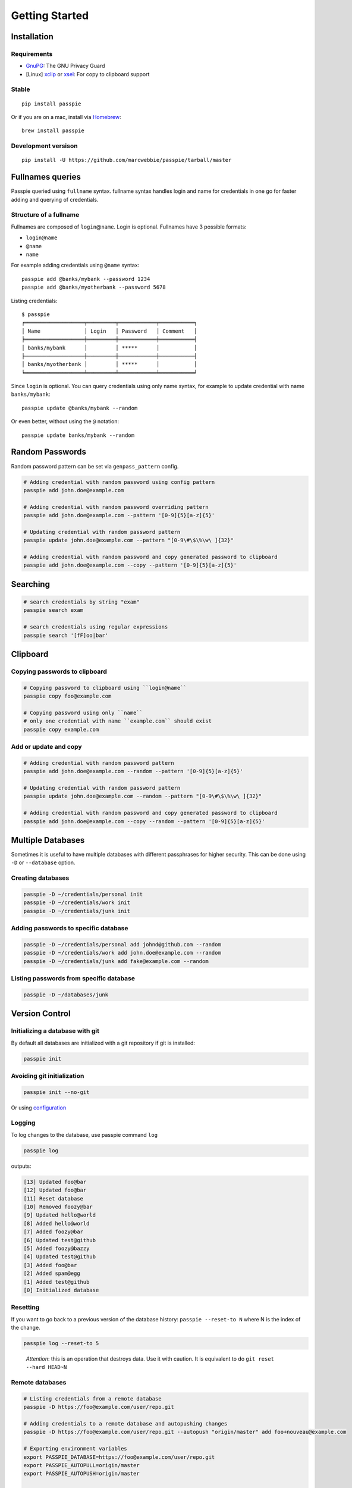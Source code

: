 Getting Started
*******************************************************

Installation
------------

Requirements
++++++++++++

- `GnuPG <https://www.gnupg.org/download/index.html>`_: The GNU Privacy Guard
- [Linux] `xclip <http://sourceforge.net/projects/xclip/>`_ or `xsel <https://apps.ubuntu.com/cat/applications/xsel/>`_: For copy to clipboard support

Stable
++++++

::

    pip install passpie

Or if you are on a mac, install via `Homebrew <http://brew.sh>`_::

    brew install passpie

Development versison
++++++++++++++++++++

::

    pip install -U https://github.com/marcwebbie/passpie/tarball/master


Fullnames queries
-----------------

Passpie queried using ``fullname`` syntax. fullname syntax
handles login and name for credentials in one go for faster adding and
querying of credentials.

Structure of a fullname
+++++++++++++++++++++++

Fullnames are composed of ``login``\ @\ ``name``. Login is optional. Fullnames have 3 possible formats:

- ``login@name``
- ``@name``
- ``name``

For example adding credentials using ``@name`` syntax::

    passpie add @banks/mybank --password 1234
    passpie add @banks/myotherbank --password 5678

Listing credentials::

    $ passpie
    ╒═══════════════════╤═════════╤════════════╤═══════════╕
    │ Name              │ Login   │ Password   │ Comment   │
    ╞═══════════════════╪═════════╪════════════╪═══════════╡
    │ banks/mybank      │         │ *****      │           │
    ├───────────────────┼─────────┼────────────┼───────────┤
    │ banks/myotherbank │         │ *****      │           │
    ╘═══════════════════╧═════════╧════════════╧═══════════╛

Since ``login`` is optional. You can query credentials using only name
syntax, for example to update credential with name ``banks/mybank``::

    passpie update @banks/mybank --random

Or even better, without using the ``@`` notation::

    passpie update banks/mybank --random


Random Passwords
----------------

Random password pattern can be set via ``genpass_pattern`` config.

.. code-block:: bash

    # Adding credential with random password using config pattern
    passpie add john.doe@example.com

    # Adding credential with random password overriding pattern
    passpie add john.doe@example.com --pattern '[0-9]{5}[a-z]{5}'

    # Updating credential with random password pattern
    passpie update john.doe@example.com --pattern "[0-9\#\$\%\w\ ]{32}"

    # Adding credential with random password and copy generated password to clipboard
    passpie add john.doe@example.com --copy --pattern '[0-9]{5}[a-z]{5}'


Searching
---------

.. code-block:: bash

    # search credentials by string "exam"
    passpie search exam

    # search credentials using regular expressions
    passpie search '[fF]oo|bar'


Clipboard
---------

Copying passwords to clipboard
++++++++++++++++++++++++++++++

.. code-block:: bash

    # Copying password to clipboard using ``login@name``
    passpie copy foo@example.com

    # Copying password using only ``name``
    # only one credential with name ``example.com`` should exist
    passpie copy example.com


Add or update and copy
+++++++++++++++++++++++++++

.. code-block:: bash

    # Adding credential with random password pattern
    passpie add john.doe@example.com --random --pattern '[0-9]{5}[a-z]{5}'

    # Updating credential with random password pattern
    passpie update john.doe@example.com --random --pattern "[0-9\#\$\%\w\ ]{32}"

    # Adding credential with random password and copy generated password to clipboard
    passpie add john.doe@example.com --copy --random --pattern '[0-9]{5}[a-z]{5}'

Multiple Databases
------------------

Sometimes it is useful to have multiple databases with different
passphrases for higher security. This can be done using ``-D`` or
``--database`` option.

Creating databases
++++++++++++++++++

.. code-block:: bash

    passpie -D ~/credentials/personal init
    passpie -D ~/credentials/work init
    passpie -D ~/credentials/junk init

Adding passwords to specific database
+++++++++++++++++++++++++++++++++++++

.. code-block:: bash

    passpie -D ~/credentials/personal add johnd@github.com --random
    passpie -D ~/credentials/work add john.doe@example.com --random
    passpie -D ~/credentials/junk add fake@example.com --random

Listing passwords from specific database
++++++++++++++++++++++++++++++++++++++++

.. code-block:: bash

    passpie -D ~/databases/junk

Version Control
---------------

Initializing a database with git
++++++++++++++++++++++++++++++++

By default all databases are initialized with a git repository if git is installed:

.. code-block:: bash

    passpie init

Avoiding git initialization
+++++++++++++++++++++++++++

.. code-block:: bash

    passpie init --no-git

..

Or using `configuration <http://passpie.readthedocs.org/en/latest/configuration.html>`_

Logging
+++++++

To log changes to the database, use passpie command ``log``

.. code-block:: bash

    passpie log

outputs:

.. code:: text

    [13] Updated foo@bar
    [12] Updated foo@bar
    [11] Reset database
    [10] Removed foozy@bar
    [9] Updated hello@world
    [8] Added hello@world
    [7] Added foozy@bar
    [6] Updated test@github
    [5] Added foozy@bazzy
    [4] Updated test@github
    [3] Added foo@bar
    [2] Added spam@egg
    [1] Added test@github
    [0] Initialized database

Resetting
+++++++++

If you want to go back to a previous version of the database history:
``passpie --reset-to N`` where N is the index of the change.

.. code-block:: bash

    passpie log --reset-to 5

..

    *Attention*: this is an operation that destroys data. Use it with
    caution. It is equivalent to do ``git reset --hard HEAD~N``


Remote databases
++++++++++++++++

.. code-block:: bash

    # Listing credentials from a remote database
    passpie -D https://foo@example.com/user/repo.git

    # Adding credentials to a remote database and autopushing changes
    passpie -D https://foo@example.com/user/repo.git --autopush "origin/master" add foo+nouveau@example.com

    # Exporting environment variables
    export PASSPIE_DATABASE=https://foo@example.com/user/repo.git
    export PASSPIE_AUTOPULL=origin/master
    export PASSPIE_AUTOPUSH=origin/master

    # List remote credentials
    passpie

    # Copy remote `foo@example.com` password
    passpie copy foo@example.com

    # Add credential with random password directly to remote
    passpie add foo+nouveau@example.com --random --pattern "[0-9\#\$\%\w\ ]{32}"
    passpie add foo+nouveau@example.com --random --pattern "[0-9\#\$\%\w\ ]{32}"

Grouping Credentials
--------------------

Adding credentials with the same name, groups them accordingly::

    # add some credentials
    passpie add jonh@example.com --comment "Jonh main mail" --random
    passpie add doe@example.com --comment "No comment" --random

Listing credentials::

    $ passpie
    ╒═════════════╤═════════╤════════════╤════════════════╕
    │ Name        │ Login   │ Password   │ Comment        │
    ╞═════════════╪═════════╪════════════╪════════════════╡
    │ example.com │ doe     │ *****      │ No comment     │
    ├─────────────┼─────────┼────────────┼────────────────┤
    │ example.com │ jonh    │ *****      │ Jonh main mail │
    ╘═════════════╧═════════╧════════════╧════════════════╛

Subgroups
+++++++++

Write names separated by slashes and passpie will form subgroups of credentials by name::

    passpie add foo@opensource/github.com --random
    passpie add foo@opensource/python.org --random
    passpie add foo@opensource/bitbucket.org --random
    passpie add foo@opensource/npm.org --random

    # More nesting
    passpie add @cards/credit/mastercard --password "1111 2222 3333 4444"
    passpie add @cards/credit/mastercard/cvv --password "123"
    passpie add @cards/credit/visa --password "1111 2222 3333 4444"
    passpie add @cards/credit/visa/cvv --password "456"
    passpie add @cards/credit/amex --password "1111 2222 3333 4444"
    passpie add @cards/credit/amex/cvv --password "789"

Listing credentials::

    $ passpie
    ╒═════════════════════════════╤═════════╤════════════╤═══════════╕
    │ Name                        │ Login   │ Password   │ Comment   │
    ╞═════════════════════════════╪═════════╪════════════╪═══════════╡
    │ cards/credit/amex           │         │ *****      │           │
    ├─────────────────────────────┼─────────┼────────────┼───────────┤
    │ cards/credit/amex/cvv       │         │ *****      │           │
    ├─────────────────────────────┼─────────┼────────────┼───────────┤
    │ cards/credit/mastercard     │         │ *****      │           │
    ├─────────────────────────────┼─────────┼────────────┼───────────┤
    │ cards/credit/mastercard/cvv │         │ *****      │           │
    ├─────────────────────────────┼─────────┼────────────┼───────────┤
    │ cards/credit/visa           │         │ *****      │           │
    ├─────────────────────────────┼─────────┼────────────┼───────────┤
    │ cards/credit/visa/cvv       │         │ *****      │           │
    ├─────────────────────────────┼─────────┼────────────┼───────────┤
    │ opensource/bitbucket.org    │ foo     │ *****      │           │
    ├─────────────────────────────┼─────────┼────────────┼───────────┤
    │ opensource/github.com       │ foo     │ *****      │           │
    ├─────────────────────────────┼─────────┼────────────┼───────────┤
    │ opensource/npm.org          │ foo     │ *****      │           │
    ├─────────────────────────────┼─────────┼────────────┼───────────┤
    │ opensource/python.org       │ foo     │ *****      │           │
    ╘═════════════════════════════╧═════════╧════════════╧═══════════╛


Shell Completion
----------------

You can activate passpie completion for ``bash``, ``zsh`` or ``fish`` shells

> Check the generated script with ``passpie complete {shell_name}``.

``bash``
++++++++

Add this line to your ``.bash_profile`` or ``.bashrc``

::

   if which passpie > /dev/null; then eval "$(passpie complete bash)"; fi

``zsh``
+++++++

Add this line to your ``.zshrc`` or ``.zpreztorc``

::

   if which passpie > /dev/null; then eval "$(passpie complete zsh)"; fi

``fish``
++++++++

Add this line to your ``~/.config/fish/config.fish``

::

   set passpie-complete passpie complete fish; if which passpie > /dev/null; then eval "$passpie-complete"; fi


Importing and Exporting
-----------------------

Exporting credentials
+++++++++++++++++++++

::

    passpie export passwords.db

.. warning::

   Passpie exports databases credentials in plain text


Importing credentials
+++++++++++++++++++++

Passpie importers use a list of importers to to try and handle the paswords file passed.

Available importers:

| ★ Keepass (CSV)
| ★ Pysswords
| ★ Passpie
| ★ CSV configurable importer

::

    passpie import passwords.txt


CSV configurable importer
~~~~~~~~~~~~~~~~~~~~~~~~~

Importing from a CSV file. Specify ``--cols`` option to map columns to credential attributes.


**Keepass** exported credentials as ``keepass.csv``::

  "Group","Title","Username","Password","URL","Notes"
  "Root","Some Title","john.doe","secret","example.com","Some comments"
  "Root","Another title","foo.bar","p4ssword","example.org",""

Import credentials with::

  passpie import --cols ",,login,password,name,comment" keepass.csv


**Lastpass** exported credentials as ``lastpass.csv``::

  "Group","Title","Username","Password","URL","Notes"
  "Root","Some Title","john.doe","secret","example.com","Some comments"
  "Root","Another title","foo.bar","p4ssword","example.org",""

Import with::

  passpie import --cols "name,login,password,,comment" lastpass.csv


Database status
---------------

To have a status report on the database run:

::

    passpie status

Available checkers are:

- repeated passwords
- old passwords


GnuPG keys
----------

By default *Passpie* creates a GnuPG `keyring <https://en.wikipedia.org/wiki/Keyring_(cryptography)>`_ for each initialized database.
This keyring will be used to encryt/decrypt credentials from database.

To prevent this behavior, set the a recipient when initializing the database::

  passpie init --recipient foo@example.com

Or for an already initialized database, set the recipient to the config file:

.. code-block:: yaml

   recipient: foo@example.com


Reseting and Purging Databases
------------------------------

::

    # Delete all credentials from database
    passpie purge

    # Redefine passphrase and reencrypt all credentials from database
    passpie reset

Debugging
---------

::

    # get help on commands
    passpie --help

    # activating verbose output
    passpie -v

    # activating even more verbose output
    passpie -vv
